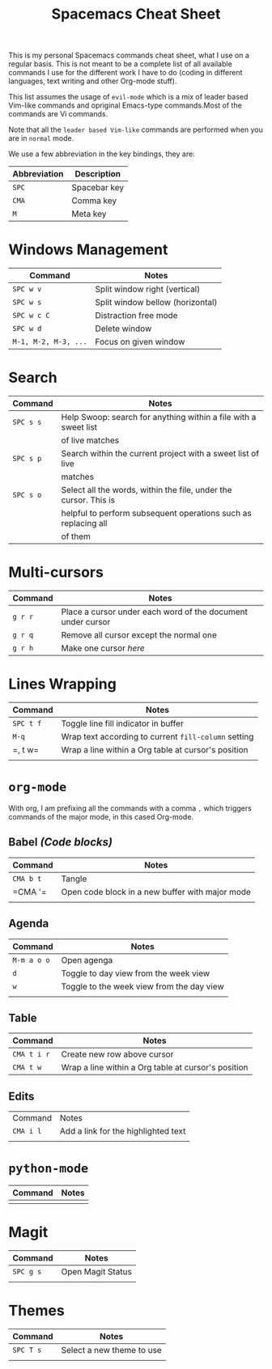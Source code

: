 #+TITLE: Spacemacs Cheat Sheet

This is my personal Spacemacs commands cheat sheet, what I use on a regular
basis. This is not meant to be a complete list of all available commands I use
for the different work I have to do (coding in different languages, text writing
and other Org-mode stuff).

This list assumes the usage of =evil-mode= which is a mix of leader based
Vim-like commands and opriginal Emacs-type commands.Most of the commands are Vi
commands.

Note that all the =leader based Vim-like= commands are performed when you are in
=normal= mode.

We use a few abbreviation in the key bindings, they are:

| Abbreviation | Description  |
|--------------+--------------|
| =SPC=        | Spacebar key |
| =CMA=        | Comma key    |
| =M=          | Meta key     |

* Windows Management

| Command              | Notes                            |
|----------------------+----------------------------------|
| =SPC w v=            | Split window right (vertical)    |
| =SPC w s=            | Split window bellow (horizontal) |
| =SPC w c C=          | Distraction free mode            |
| =SPC w d=            | Delete window                    |
| =M-1, M-2, M-3, ...= | Focus on given window            |


* Search

| Command   | Notes                                                            |
|-----------+------------------------------------------------------------------|
| =SPC s s= | Help Swoop: search for anything within a file with a sweet list  |
|           | of live matches                                                  |
| =SPC s p= | Search within the current project with a sweet list of live      |
|           | matches                                                          |
| =SPC s o= | Select all the words, within the file, under the cursor. This is |
|           | helpful to perform subsequent operations such as replacing all   |
|           | of them                                                          |

* Multi-cursors

| Command | Notes                                                       |
|---------+-------------------------------------------------------------|
| =g r r= | Place a cursor under each word of the document under cursor |
| =g r q= | Remove all cursor except the normal one                     |
| =g r h= | Make one cursor /here/                                      |

* Lines Wrapping

| Command   | Notes                                                |
|-----------+------------------------------------------------------|
| =SPC t f= | Toggle line fill indicator in buffer                 |
| =M-q=     | Wrap text according to current =fill-column= setting |
| =​, t w=   | Wrap a line within a Org table at cursor's position  |
|           |                                                      |

* =org-mode=

With org, I am prefixing all the commands with a comma =,= which triggers
commands of the major mode, in this cased Org-mode.

** Babel /(Code blocks)/

| Command   | Notes                                           |
|-----------+-------------------------------------------------|
| =CMA b t= | Tangle                                          |
| =CMA '​=   | Open code block in a new buffer with major mode |
|           |                                                 |

** Agenda

| Command     | Notes                                     |
|-------------+-------------------------------------------|
| =M-m a o o= | Open agenga                               |
| =d=         | Toggle to day view from the week view     |
| =w=         | Toggle to the week view from the day view |
|             |                                           |

** Table

| Command     | Notes                                               |
|-------------+-----------------------------------------------------|
| =CMA t i r= | Create new row above cursor                         |
| =CMA t w=   | Wrap a line within a Org table at cursor's position |

** Edits

| Command   | Notes                               |
| =CMA i l= | Add a link for the highlighted text |
|           |                                     |

* =python-mode=

| Command | Notes |
|---------+-------|
|         |       |


* Magit

| Command   | Notes             |
|-----------+-------------------|
| =SPC g s= | Open Magit Status |
|           |                   |

* Themes

| Command   | Notes                     |
|-----------+---------------------------|
| =SPC T s= | Select a new theme to use |
|           |                           |
